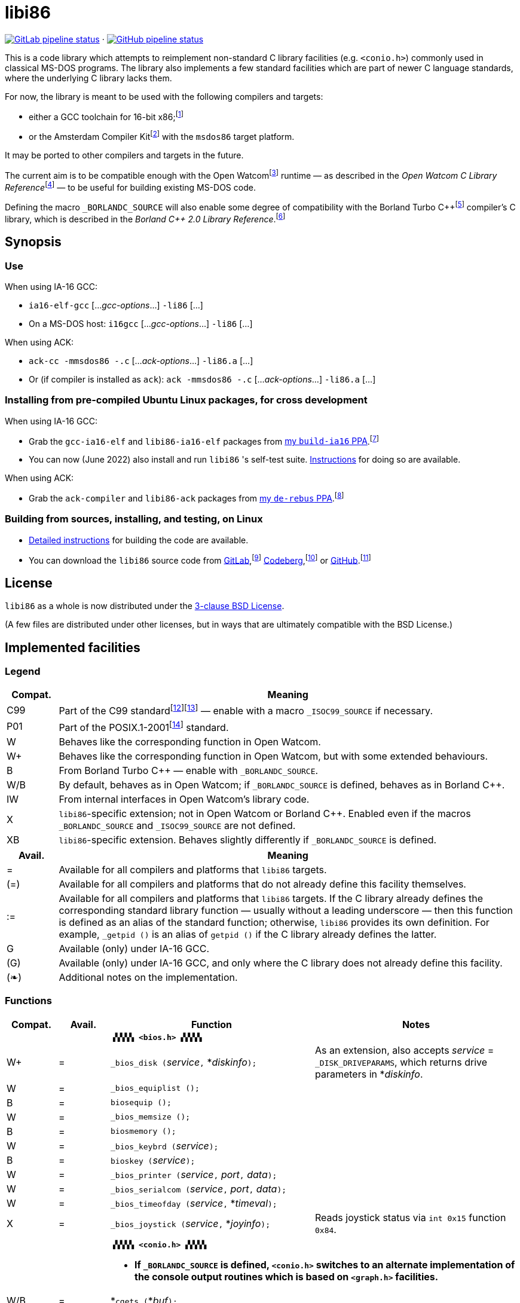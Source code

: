 = libi86

// Macros to work around AsciiDoc lossage. :-|
:plus: +

https://gitlab.com/tkchia/libi86/-/commits/master[image:https://gitlab.com/tkchia/libi86/badges/master/pipeline.svg["GitLab pipeline status"]] · https://github.com/tkchia/libi86/actions/workflows/ci-build.yml[image:https://github.com/tkchia/libi86/actions/workflows/ci-build.yml/badge.svg["GitHub pipeline status"]]

This is a code library which attempts to reimplement non-standard C library facilities (e.g. `<conio.h>`) commonly used in classical MS-DOS programs.  The library also implements a few standard facilities which are part of newer C language standards, where the underlying C library lacks them.

:fn-tkchia-22: footnote:tkchia-22[https://github.com/tkchia/build-ia16/.]
:fn-given-21: footnote:given-21[https://github.com/davidgiven/ack.]

For now, the library is meant to be used with the following compilers and targets:

  * either a GCC toolchain for 16-bit x86;{fn-tkchia-22}
  * or the Amsterdam Compiler Kit{fn-given-21} with the `msdos86` target platform.

It may be ported to other compilers and targets in the future.

:fn-ow: footnote:ow[https://github.com/open-watcom/open-watcom-v2/.]
:fn-ow-22: footnote:ow-2022[Open Watcom Contributors, et al.  Open Watcom C Library Reference, 2022.  https://github.com/open-watcom/open-watcom-v2-wikidocs/blob/master/docs/clib.pdf.  Retrieved on 6 Jan 2022.]

The current aim is to be compatible enough with the Open Watcom{fn-ow} runtime — as described in the __Open Watcom C Library Reference__{fn-ow-22} — to be useful for building existing MS-DOS code.

:fn-borland: footnote:borland[http://cc.embarcadero.com/Item/25636.]
:fn-borland-91: footnote:borland-91[Borland International.  Borland C{plus}{plus} 2.0 Library Reference, 1991.  https://archive.org/details/bitsavers_borlandborn2.0LibraryReference1991_17218611.]

Defining the macro `_BORLANDC_SOURCE` will also enable some degree of compatibility with the Borland Turbo C{plus}{plus}{fn-borland} compiler's C library, which is described in the __Borland C{plus}{plus} 2.0 Library Reference__.{fn-borland-91}

== Synopsis

=== Use

When using IA-16 GCC:

  * `ia16-elf-gcc` [..._gcc-options_...] `-li86` [...]
  * On a MS-DOS host: `i16gcc` [..._gcc-options_...] `-li86` [...]

When using ACK:

  * `ack-cc -mmsdos86 -.c` [..._ack-options_...] `-li86.a` [...]
  * Or (if compiler is installed as `ack`): `ack -mmsdos86 -.c` [..._ack-options_...] `-li86.a` [...]

=== Installing from pre-compiled Ubuntu Linux packages, for cross development

When using IA-16 GCC:

:fn-tkchia-22b: footnote:tkchia-22b[https://launchpad.net/~tkchia/+archive/ubuntu/build-ia16/.]

  * Grab the `gcc-ia16-elf` and `libi86-ia16-elf` packages from https://launchpad.net/~tkchia/+archive/ubuntu/build-ia16/[my `build-ia16` PPA].{fn-tkchia-22b}
  * You can now (June 2022) also install and run `libi86` 's self-test suite.  link:doc/ppa-test.md[Instructions] for doing so are available.

When using ACK:

:fn-tkchia-22c: footnote:tkchia-22c[https://launchpad.net/~tkchia/+archive/ubuntu/de-rebus/.]

  * Grab the `ack-compiler` and `libi86-ack` packages from https://launchpad.net/~tkchia/+archive/ubuntu/de-rebus/[my `de-rebus` PPA].{fn-tkchia-22c}

=== Building from sources, installing, and testing, on Linux

:fn-tkchia-22d: footnote:tkchia-22d[https://gitlab.com/tkchia/libi86.]
:fn-tkchia-22e: footnote:tkchia-22e[https://codeberg.org/tkchia/libi86.]
:fn-tkchia-22f: footnote:tkchia-22f[https://github.com/tkchia/libi86.]

  * link:doc/linux-build.md[Detailed instructions] for building the code are available.
  * You can download the `libi86` source code from https://gitlab.com/tkchia/libi86[GitLab],{fn-tkchia-22d} https://codeberg.org/tkchia/libi86[Codeberg],{fn-tkchia-22e} or https://github.com/tkchia/libi86[GitHub].{fn-tkchia-22f}

== License

`libi86` as a whole is now distributed under the link:LICENSE[3-clause BSD License].

(A few files are distributed under other licenses, but in ways that are ultimately compatible with the BSD License.)

== Implemented facilities

=== Legend

:fn-iso-iec-99: footnote:iso-iec-99[International Organization for Standardization, and International Electrotechnical Commission.  ISO/IEC 9899:1999: Programming Languages: C, 1999.]
:fn-iso-iec-07: footnote:iso-iec-07[International Organization for Standardization, and International Electrotechnical Commission.  ISO/IEC 9899:TC3: Committee Draft — September 7, 2007.  WG14/N1256, 2007.  http://www.open-std.org/jtc1/sc22/wg14/www/docs/n1256.pdf.]
:fn-ieee-04: footnote:ieee-04[Institute of Electrical and Electronics Engineers, and The Open Group.  IEEE Std 1003.1, 2004 Edition, 2004.  https://pubs.opengroup.org/onlinepubs/009695399/.]

[cols=">1,9"]
|===
| Compat. | Meaning

| C99 | Part of the C99 standard{fn-iso-iec-99}{fn-iso-iec-07} — enable with a macro `_ISOC99_SOURCE` if necessary.
| P01 | Part of the POSIX.1-2001{fn-ieee-04} standard.
|   W | Behaves like the corresponding function in Open Watcom.
|  W+ | Behaves like the corresponding function in Open Watcom, but with some extended behaviours.
|   B | From Borland Turbo C{plus}{plus} — enable with `_BORLANDC_SOURCE`.
| W/B | By default, behaves as in Open Watcom; if `_BORLANDC_SOURCE` is defined, behaves as in Borland C{plus}{plus}.
|  IW | From internal interfaces in Open Watcom's library code.
|   X | `libi86`-specific extension; not in Open Watcom or Borland C{plus}{plus}.  Enabled even if the macros `_BORLANDC_SOURCE` and `_ISOC99_SOURCE` are not defined.
|  XB | `libi86`-specific extension.  Behaves slightly differently if `_BORLANDC_SOURCE` is defined.
|===

[cols=">1,9"]
|===
| Avail. | Meaning

|  =  | Available for all compilers and platforms that `libi86` targets.
| (=) | Available for all compilers and platforms that do not already define this facility themselves.
| :=  | Available for all compilers and platforms that `libi86` targets.  If the C library already defines the corresponding standard library function — usually without a leading underscore — then this function is defined as an alias of the standard function; otherwise, `libi86` provides its own definition.  For example, ``_getpid ()`` is an alias of ``getpid ()`` if the C library already defines the latter.
|  G  | Available (only) under IA-16 GCC.
| (G) | Available (only) under IA-16 GCC, and only where the C library does not already define this facility.
| (❧) | Additional notes on the implementation.
|===

=== Functions

[cols=">1,>1,4,4"]
|===
| Compat. | Avail. | Function | Notes

2+|              2+| **``▗▚▚▚▚ <bios.h> ▞▞▞▞▖``**
|      W+ |    =   | ``_bios_disk (``__service__``,`` *__diskinfo__``);`` | As an extension, also accepts _service_ = ``_DISK_DRIVEPARAMS``, which returns drive parameters in *__diskinfo__.
|       W |    =   | ``_bios_equiplist ();`` |
|       B |    =   | ``biosequip ();`` |
|       W |    =   | ``_bios_memsize ();`` |
|       B |    =   | ``biosmemory ();`` |
|       W |    =   | ``_bios_keybrd (``__service__``);`` |
|       B |    =   | ``bioskey (``__service__``);`` |
|       W |    =   | ``_bios_printer (``__service__``,`` __port__``,`` __data__``);`` |
|       W |    =   | ``_bios_serialcom (``__service__``,`` __port__``,`` __data__``);`` |
|       W |    =   | ``_bios_timeofday (``__service__``,`` *__timeval__``);`` |
|       X |    =   | ``_bios_joystick (``__service__``,`` *__joyinfo__``);`` | Reads joystick status via ``int 0x15`` function ``0x84``.
4+|
2+|             2+a| **``▗▚▚▚▚ <conio.h> ▞▞▞▞▖``**

			* **If `_BORLANDC_SOURCE` is defined, ``<conio.h>`` switches to an alternate implementation of the console output routines which is based on ``<graph.h>`` facilities.**

|     W/B |    =   | *``cgets (``*__buf__``);`` |
|     W/B |    =   | ``cprintf (``*__fmt__``, ...);`` |
|     W/B |    =   | ``cputs (``*__buf__``);`` |
|     W/B |    =   | ``cscanf (``*__fmt__``, ...);`` |
|       W |    =   | ``getch ();`` |
|       W |    =   | ``_getch ();`` |
|     W/B |    =   | ``getche ();`` |
|       W |    =   | ``_getche ();`` |
|       W |    =   | ``kbhit ();`` |
|       W |    =   | ``_kbhit ();`` |
|       W |    =   | ``ungetch (``__ch__``);`` |
|       W |    =   | ``_ungetch (``__ch__``);`` |
|     W/B |    =   | ``putch (``__ch__``);`` |
|     W/B |    =   | ``vcprintf (``*__fmt__``,`` __ap__``);`` |
|     W/B |    =   | ``vcscanf (``*__fmt__``,`` __ap__``);`` |
4+|
|       B |    =   | ``clreol ();`` |
|       B |    =   | ``clrscr ();`` |
|       B |    =   | ``delline ();`` |
|       B |    =   | *``getpass (``*__prompt__``);`` |
|       B |    =   | ``gettextinfo (``*__text-info__``);`` | If the active video mode is a SuperVGA mode, __text-info__``\->currmode`` may be invalid.
|       B |    =   | ``gotoxy (``__x__``,`` __y__``);`` |
|       B |    =   | ``highvideo ();`` |
|       B |    =   | ``insline ();`` |
|       B |    =   | ``lowvideo ();`` |
|       B |    =   | ``normvideo ();`` |
|       B |    =   | ``textattr (``__new-attr__``);`` |
|       B |    =   | ``textbackground (``__new-color__``);`` |
|       B |    =   | ``textcolor (``__new-color__``);`` |
|       B |    =   | ``textmode (``__mode__``);`` | Does not support _mode_ = ``LASTMODE`` yet.
|       B |    =   | ``wherex ();`` |
|       B |    =   | ``wherey ();`` |
|       B |    =   | ``window (``__left__``,`` __top__``,`` __right__``,`` __bottom__``);`` |
4+|
|       W |    =   | ``inp (``__port__``);`` |
|       W |    =   | ``_inp (``__port__``);`` |
|       B |    =   | ``inportb (``__port__``);`` |
|       W |    =   | ``inpw (``__port__``);`` |
|       W |    =   | ``_inpw (``__port__``);`` |
|       B |    =   | ``inport (``__port__``);`` | Returns a signed value.
|       B |    =   | ``inportw (``__port__``);`` | Returns an unsigned value.
|       W |    =   | ``outp (``__port__``,`` __value__``);`` |
|       W |    =   | ``_outp (``__port__``,`` __value__``);`` |
|       B |    =   | ``outportb (``__port__``,`` __value__``);`` |
|       W |    =   | ``outpw (``__port__``,`` __value__``);`` |
|       W |    =   | ``_outpw (``__port__``,`` __value__``);`` |
|       B |    =   | ``outport (``__port__``,`` __value__``);`` | Accepts a signed value to write.
|       B |    =   | ``outportw (``__port__``,`` __value__``);`` | Accepts an unsigned value to write.
4+|
2+|              2+| **``▗▚▚▚▚ <dir.h> ▞▞▞▞▖``**
|       B | = link:doc/implem-notes.asciidoc#dirh[(❧)] | ``searchpath (``__file__``);`` |
|       X | = link:doc/implem-notes.asciidoc#dirh[(❧)] | ``_searchpath (``__file__``);`` |
4+|
2+|              2+| **``▗▚▚▚▚ <direct.h> ▞▞▞▞▖``**
|  P01, W |   (=)  | ``getcwd (``*__buffer__``,`` __size__``);`` | (POSIX places this function in ``<unistd.h>``.)
|       W |   :=   | ``_getcwd (``*__buffer__``,`` __size__``);`` |
|       W |    =   | ``_getdcwd (``__drive__``,`` *__buffer__``,`` __size__``);`` |
|       W |    =   | ``_getdrive ();`` |
|     P01 | (=) link:doc/implem-notes.asciidoc#directh[(❧)] | ``mkdir (``*__path__``,`` __mode__``);`` .4+a|
			* In Watcom, both `mkdir` and ``_mkdir`` take only a single __path__ argument.
			* POSIX however says that `mkdir` (placed in `<sys/stat.h>`) takes two arguments; the second argument gives Unix-style permission bits.
			* For compatibility with both, `libi86` under `gcc-ia16` allows both `mkdir` and ``_mkdir`` to be called with either one or two arguments.
			* Under ACK, however, ``_mkdir`` will always only take one argument, and `mkdir` will take two (unless ACK's C library says otherwise).
|       X | G link:doc/implem-notes.asciidoc#directh[(❧)] | ``_mkdir (``*__path__``,`` __mode__``);``
|       W |   (G)  | ``mkdir (``*__path__``);``
|       W |    =   | ``_mkdir (``*__path__``);``
|  P01, W |   (=)  | ``rmdir (``*__path__``);`` | (POSIX places this function in ``<unistd.h>``.)
|       W |   :=   | ``_rmdir (``*__path__``);`` |
4+|
2+|             2+a| **``▗▚▚▚▚ <dos.h> ▞▞▞▞▖``**

			* **``<dos.h>`` also includes ``<i86.h>``, described below.**
			* **If `_BORLANDC_SOURCE` is defined, the ``union REGS`` type gets an additional ``.x.flags`` field, and ``<dos.h>`` switches accordingly to a different version of the ``intdos`` and ``intdosx`` routines.**

|       W | = link:doc/implem-notes.asciidoc#dosh[(❧)] | ``bdos (``__dos-func__``,`` __dx__``,`` __al__``);`` |
|       B |    =   | ``bdosptr (``__dos-func__``,`` *__dx__``,`` __al__``);`` |
|     W/B |    =   | ``intdos (``*__in-regs__``,`` *__out-regs__``);`` |
|     W/B |    =   | ``intdosx (``*__in-regs__``,`` *__out-regs__``,`` *__seg-regs__``);`` |
4+|
|      W+ |    =   | ``_dos_allocmem (``__size__``,`` *__segment__``);`` | Also works under DPMI; yields a starting protected-mode selector.
|       W |    =   | ``_dos_close (``__handle__``);`` |
|       W |    =   | ``_dos_commit (``__handle__``);`` |
|       W |    =   | ``_dos_creat (``*__path__``,`` __attr__``,`` *__handle__``);`` |
|       W |    =   | ``_dos_creatnew (``*__path__``,`` __attr__``,`` *__handle__``);`` |
|       W |    =   | ``_dos_findfirst (``*__path__``,`` __attributes__``,`` *__buffer__``);`` |
|       W |    =   | ``_dos_findnext (``*__buffer__``);`` |
|       W |    =   | ``_dos_findclose (``*__buffer__``);`` |
|      W+ |    =   | ``_dos_freemem (``__segment__``);`` | Also works under DPMI; accepts a starting protected-mode selector.
|       W |    =   | ``_dos_getdate (``*__date__``);`` |
|       W |    =   | ``_dos_getdiskfree (``__drive__``,`` *__disk-space__``);`` |
|       W |    =   | ``_dos_getdrive (``*__drive__``);`` |
|       W |    =   | ``_dos_getfileattr (``*__path__``,`` *__attributes__``);`` |
|       W |    =   | ``_dos_getftime (``__handle__``,`` *__date__``,`` *__time__``);`` |
|       W |    =   | ``_dos_gettime (``*__time__``);`` |
|       W |    =   | *``_dos_getvect (``__intr-no__``);`` | Some versions of ``gcc-ia16`` and ACK may not understand the ``interrupt`` function attribute.  In that case, this function will return a far data pointer.
|       W |    =   | ``_dos_keep (``__status__``,`` __keep-paras__``);`` |
|       B |    =   | ``keep (``__status__``,`` __keep-paras__``);`` |
|       W |    =   | ``_dos_open (``*__path__``,`` __mode__``,`` *__handle__``);`` |
|       W |    =   | ``_dos_read (``__handle__``,`` *__buf__``,`` __count__``,`` *__bytes__``);`` a|
			* ``_dos_read`` __always__ directly invokes the relevant syscall (`int 0x21` function `0x3f`), without transforming the input bytes.
			* Under ACK — but not `gcc-ia16` — the C library's ``read`` function may behave differently from ``_dos_read``: it may translate CRLFs to LFs, and handle end-of-file indicators (ASCII 26), if __handle__ is ``open`` 'd in "text mode".
|       W |    =   | ``_dos_setblock (``__size__``,`` __seg__``,`` *__max-size__``);`` |
|       W |    =   | ``_dos_setdate (``*__date__``);`` |
|       W |    =   | ``_dos_setdrive (``__drive__``,`` *__total__``);`` |
|       W |    =   | ``_dos_setfileattr (``*__path__``,`` __attributes__``);`` |
|       W |    =   | ``_dos_setftime (``__handle__``,`` __date__``,`` __time__``);`` |
|       W |    =   | ``_dos_settime (``*__time__``);`` |
|       W |    =   | ``_dos_setvect (``__intr-no__``,`` *__handler__``);`` | Some versions of ``gcc-ia16`` and ACK may not understand the ``interrupt`` function attribute.  In that case, this function will not be supported.
|       W |    =   | ``_dos_write (``__handle__``,`` *__buf__``,`` __count__``,`` *__bytes__``);`` a|
			* ``_dos_write`` __always__ directly invokes the relevant syscall (`int 0x21` function `0x40`), without transforming the output bytes.
			* Under ACK — but not `gcc-ia16` — the C library's ``write`` function may behave differently from ``_dos_write``: it may translate LFs to CRLFs if __handle__ is ``open`` 'd in "text mode".
|       W |    =   | ``dosexterr (``*__err-info__``);`` |
|       B |    =   | ``_getdrive ();`` |
|       X |    =   | *``_parsfnm (``*__cmd-line__``,`` *__fcb__``,`` __opt__``);`` .2+a|
			* Parses __cmd-line__``[]`` into a DOS 1.x-style File Control Block (FCB) — via `int 0x21`, `%ah` = `0x29`.
			* __cmd-line__``[]`` should end with either a null character, a carriage return (``\r``), or a new line (``\n``).
			* In non-Borland mode, __fcb__ should point to a ``struct _fcb`` (with underscore), rather than a ``struct fcb``.
|       B |    =   | *``parsfnm (``*__cmd-line__``,`` *__fcb__``,`` __opt__``);``
4+|
|       B |    =   | ``peek (``__segment__``,`` __offset__``);`` |
|       B |    =   | ``peekb (``__segment__``,`` __offset__``);`` |
|       B |    =   | ``poke (``__segment__``,`` __offset__``,`` __word-value__``);`` |
|       B |    =   | ``pokeb (``__segment__``,`` __offset__``,`` __byte-value__``);`` |
|       B |    =   | ``inportb (``__port__``);`` |
|       B |    =   | ``inport (``__port__``);`` | Returns a signed value.
|       B |    =   | ``inportw (``__port__``);`` | Returns an unsigned value.
|       B |    =   | ``outportb (``__port__``,`` __value__``);`` |
|       B |    =   | ``outport (``__port__``,`` __value__``);`` | Accepts a signed value to write.
|       B |    =   | ``outportw (``__port__``,`` __value__``);`` | Accepts an unsigned value to write.
4+|
2+|             2+a| **``▗▚▚▚▚ <dpmi.h> ▞▞▞▞▖``**

			* **Except for ``__DPMI_hosted ()`` and ``_DPMIIdle ()``, functions in ``<dpmi.h>`` should only be called when the caller knows it is running in DPMI mode.**
			* **``<dpmi.h>`` is not supported for ACK.**

|      IW |    G   | ``__DPMI_hosted ();`` | Returns 1 if running in protected mode under DPMI, -1 otherwise.  If the underlying C library has an implementation of this function, ``libi86`` will use that instead.
|      IW |    G   | ``_DPMIAllocateDOSMemoryBlock (``__paras__``);`` | ``int 0x31`` function ``0x0100``.  Returns a structure giving the real mode segment and protected mode selector for the DOS memory block.  On failure, returns ``{ 0, 0 }``.
|      IW |    G   | ``_DPMIAllocateLDTDescriptors (``__count__``);`` | ``int 0x31`` function ``0x0000``.  Returns a starting protected-mode selector, case to an ``int32_t``.  On failure, returns a negative value.
|      IW |    G   | ``_DPMIFreeDOSMemoryBlock (``__sel__``);`` | ``int 0x31`` function ``0x0101``.  Returns 0 on success, -1 on error.
|      IW |    G   | ``_DPMIFreeLDTDescriptor (``__sel__``);`` | ``int 0x31`` function ``0x0001``.  Returns 0 on success, -1 on error.
|       X |    G   | ``_DPMIGetCapabilities (``*__capabilities-1__``,`` *__reserved-2__``,`` *__reserved-3__``,`` *__host-info__``);`` | ``int 0x31`` function ``0x0401``.  Returns 0 on success, -1 on error.
|      IW |    G   | ``_DPMIGetDescriptor (``__sel__``,`` *__desc__``);`` | ``int 0x31`` function ``0x000b``.  Returns 0 on success, -1 on error.
|      IW |    G   | ``_DPMIGetSegmentBaseAddress (``__sel__``);`` | ``int 0x31`` function ``0x0006``.  Returns _sel_'s base address on success; return value is undefined on error.
|      IW |    G   | *``_DPMIGetVendorSpecificAPI (``*__vendor__``);`` | ``int 0x2f`` function ``0x168a``.  Returns a far null pointer on error.
|       X |    G   | ``_DPMIGetVirtualInterruptState ();`` | ``int 0x31`` function ``0x0902``.  Returns ``true`` if virtual interrupts enabled, ``false`` otherwise.
|      IW |    G   | ``_DPMIIdle ();`` | ``int 0x2f`` function ``0x1680``.  This implementation also returns a byte value saying whether this function call is actually supported (``0x00``), or not (``0x80``).  It is OK to ignore this value.
|      IW |    G   | ``_DPMISegmentToDescriptor (``__seg-para__``);`` | ``int 0x31`` function ``0x0002``.  On success, returns a protected-mode selector value for the real-mode segment _seg-para__``:0``.  On failure, returns a negative value.
|      IW |    G   | ``_DPMISetDescriptor (``__sel__``,`` *__desc__``);`` | ``int 0x31`` function ``0x000c``.  Returns 0 on success, -1 on error.
|      IW |    G   | ``_DPMISimulateRealModeInterrupt (``__inter-no__``,`` __reset__``,`` __words-to-copy__``,`` *__call-struct__``);`` | ``int 0x31`` function ``0x0300``.  Returns 0 on success, -1 on error.  _words-to-copy_ should probably be 0.
4+|
2+|             2+a| **``▗▚▚▚▚ <graph.h> ▞▞▞▞▖``**

			* **Unlike in Open Watcom, where all functions in ``<graph.h>`` are far, in ``libi86`` the far-ness of functions follows the chosen memory model.  Thus, in a small-memory-model program, ``_setvideomode`` is a near function.  However, pointers to data are still far.**

|       W |    =   | ``_clearscreen (``__area__``);`` |
|       W |    =   | ``_displaycursor (``__curs-mode__``);`` |
|       W |    =   | ``_gettextposition ();`` |
|       X |    =   | ``_getvideomode ();`` |
|       W |    =   | ``_outmem (``*__text__``,`` __length__``);`` |
|       W |    =   | ``_outtext (``*__text__``);`` |
|       W |    =   | ``_scrolltextwindow (``__rows__``);`` |
|       W |    =   | ``_setbkcolor (``__color__``);`` |
|       W |    =   | ``_settextcolor (``__pix-val__``);`` |
|       W |    =   | ``_settextposition (``__row__``,`` __col__``);`` |
|       W |    =   | ``_settextwindow (``__row1__``,`` __col1__``,`` __row2__``,`` __col2__``);`` |
|       W |    =   | ``_setvideomode (``__mode__``);`` | In the case of SuperVGA screen modes, only works with VESA interface.
4+|
2+|             2+a| **``▗▚▚▚▚ <i86.h> ▞▞▞▞▖``**

			* **If `_BORLANDC_SOURCE` is defined, the ``union REGS`` type gets an additional ``.x.flags`` field, and ``<i86.h>`` switches accordingly to a different version of the ``int86``, ``int86x``, ``_int86f``, and ``_int86xf`` routines.**

|       W |    =   | ``delay (``__ms__``);`` |
|       W |    =   | ``nosound ();`` |
|       W |    =   | ``sound (``__freq__``);`` |
|       W |    =   | ``segread (``*__seg-regs__``);`` |
|       W |    =   | ``_disable ();`` |
|       W |    =   | ``_enable ();`` |
4+|
|     W/B |    =   | ``int86 (``__inter-no__``,`` *__in-regs__``,`` *__out-regs__``);`` |
|     W/B |    =   | ``int86x (``__inter-no__``,`` *__in-regs__``,`` *__out-regs__``,`` *__seg-regs__``);`` |
|       W |    =   | ``intr (``__inter-no__``,`` *__regs__``);`` | Clears ``SZAPC`` flags to 0 before issuing interrupt.  (This follows a documentation change in Open Watcom versions after Oct 2018.)
|      XB |    =   | ``_int86f (``__inter-no__``,`` *__in-regs__``,`` *__out-regs__``);`` | Loads carry flag before issuing interrupt.
|      XB |    =   | ``_int86xf (``__inter-no__``,`` *__in-regs__``,`` *__out-regs__``,`` *__seg-regs__``);`` | Loads carry flag before issuing interrupt.
|       W |    =   | ``intrf (``__inter-no__``,`` *__regs__``);`` | Loads ``SZAPC`` flags before issuing interrupt.
|       X |    =   | ``_intrf (``__inter-no__``,`` *__regs__``);`` | Loads ``SZAPC`` flags before issuing interrupt.
4+|
|       W |    =   | ``FP_OFF (``*__ptr__``);`` | Macro.
|       W |    =   | ``_FP_OFF (``*__ptr__``);`` | Macro.
|       W |    =   | ``FP_SEG (``*__ptr__``);`` | Macro.
|       W |    =   | ``_FP_SEG (``*__ptr__``);`` | Macro.
|       W |    =   | *``MK_FP (``__seg__``,`` __off__``);`` | Macro.
|       W |    =   | *``_MK_FP (``__seg__``,`` __off__``);`` | Macro.
|       X |    =   | *``_CV_FP (``*__ptr__``);`` | Convert a default-sized pointer to a far pointer.  This is mainly useful for ACK, which lacks built-in far pointer support.
|       X |    =   | ``_FP_EQ (``*__ptr1__``,`` *__ptr2__``);`` | Test whether two far pointers are exactly equal.  This is mainly useful for ACK, which lacks built-in far pointer support.
4+|
2+|              2+| **``▗▚▚▚▚ <process.h> ▞▞▞▞▖``**
|  P01, W |   (=)  | ``getpid ();`` | (POSIX places this function in ``<unistd.h>``.)
|       W |   :=   | ``_getpid ();`` |
4+|
2+|             2+a| **``▗▚▚▚▚ <libi86/stdio.h> ▞▞▞▞▖``**

			* **``<libi86/stdio.h>`` also includes the underlying C library's ``<stdio.h>``.**
			* **Under newer versions of `gcc-ia16`, ``<stdio.h>`` will also automatically include ``<libi86/stdio.h>``, unless GCC is in "strict ANSI" mode.**

|  C99, W |   (=)  | ``vsscanf (``*__s__``,`` *__fmt__``,`` __ap__``);`` | (C99 places this function in ``<stdio.h>``.)
|       X |   :=   | ``_vsscanf (``*__s__``,`` *__fmt__``,`` __ap__``);`` |
4+|
2+|             2+a| **``▗▚▚▚▚ <libi86/stdlib.h> ▞▞▞▞▖``**

			* **``<libi86/stdlib.h>`` also includes the underlying C library's ``<stdlib.h>``.**
			* **Under newer versions of `gcc-ia16`, ``<stdlib.h>`` will also automatically include ``<libi86/stdlib.h>``, unless GCC is in "strict ANSI" mode.**

|       W | = link:doc/implem-notes.asciidoc#libi86stdlibh[(❧)] | *``_fullpath (``*__out-path__``,`` *__path__``,`` __size__``);`` |
|       W |    G   | *``lltoa (``__value__``,`` *__buffer__``,`` __radix__``);`` | Not yet supported on ACK — it lacks ``long long`` support for IA-16.
|       W |    G   | *``_lltoa (``__value__``,`` *__buffer__``,`` __radix__``);`` | Not yet supported on ACK — it lacks ``long long`` support for IA-16.
|       W |    =   | *``ltoa (``__value__``,`` *__buffer__``,`` __radix__``);`` |
|       W |    =   | *``_ltoa (``__value__``,`` *__buffer__``,`` __radix__``);`` |
|      W+ | = link:doc/implem-notes.asciidoc#libi86stdlibh[(❧)] | ``_makepath (``*__path__``,`` *__drive__``,`` *__dir__``,`` *__fname__``,`` *__ext__``);`` a|
			* As extensions, this function (1) checks for buffer overflow, and (2) gives a return value.
			* Upon an error, the return value is non-zero, ``errno`` is set, and __path__``[]`` holds either an empty string or a truncated path.
			* Network __drive__``[]`` values starting with two backslashes (``\\``) are not supported.
|       W | = link:doc/implem-notes.asciidoc#libi86stdlibh[(❧)] | ``_splitpath (``*__path__``,`` *__drive__``,`` *__dir__``,`` *__fname__``,`` *__ext__``);`` | Long filenames, and network paths starting with two backslashes (``\\``), are not supported.
|       W |    G   | *``ulltoa (``__value__``,`` *__buffer__``,`` __radix__``);`` | Not yet supported on ACK — it lacks ``long long`` support for IA-16.
|       W |    G   | *``_ulltoa (``__value__``,`` *__buffer__``,`` __radix__``);`` | Not yet supported on ACK — it lacks ``long long`` support for IA-16.
|       W |    =   | *``ultoa (``__value__``,`` *__buffer__``,`` __radix__``);`` |
|       W |    =   | *``_ultoa (``__value__``,`` *__buffer__``,`` __radix__``);`` |
4+|
2+|             2+a| **``▗▚▚▚▚ <libi86/string.h> ▞▞▞▞▖``**

			* **``<libi86/string.h>`` also includes the underlying C library's ``<string.h>``.**
			* **Under newer versions of `gcc-ia16`, ``<string.h>`` will also automatically include ``<libi86/string.h>``, unless GCC is in "strict ANSI" mode.**

|       W |    =   | ``_fmemcmp (``*__s1__``,`` *__s2__``,`` __n__``);`` |
|       W |    =   | *``_fmemcpy (``*__dest__``,`` *__src__``,`` __n__``);`` |
|       W |    =   | *``_fmemmove (``*__dest__``,`` *__src__``,`` __n__``);`` |
|       W |    =   | *``_fmemset (``*__s__``,`` __c__``,`` __n__``);`` |
|       W |    =   | ``_fstrlen (``*__s__``);`` |
|===

=== Variables

[cols=">1,>1,4,4"]
|===
| Compat. | Avail. | Variable | Notes

2+|              2+| **``▗▚▚▚▚ <libi86/stdlib.h> ▞▞▞▞▖``**
|       W |   (=)  | ``_osmajor`` | Implemented as a function call on ACK.
|       W |   (=)  | ``_osminor`` | Implemented as a function call on ACK.
|       W |   (=)  | ``_psp`` | Implemented as a function call on ACK.
|===
